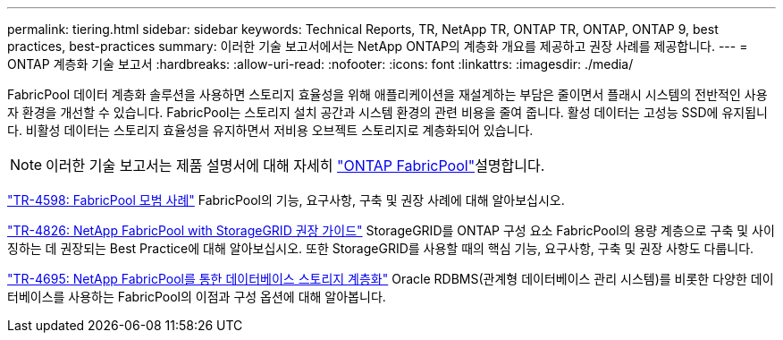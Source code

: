 ---
permalink: tiering.html 
sidebar: sidebar 
keywords: Technical Reports, TR, NetApp TR, ONTAP TR, ONTAP, ONTAP 9, best practices, best-practices 
summary: 이러한 기술 보고서에서는 NetApp ONTAP의 계층화 개요를 제공하고 권장 사례를 제공합니다. 
---
= ONTAP 계층화 기술 보고서
:hardbreaks:
:allow-uri-read: 
:nofooter: 
:icons: font
:linkattrs: 
:imagesdir: ./media/


[role="lead"]
FabricPool 데이터 계층화 솔루션을 사용하면 스토리지 효율성을 위해 애플리케이션을 재설계하는 부담은 줄이면서 플래시 시스템의 전반적인 사용자 환경을 개선할 수 있습니다. FabricPool는 스토리지 설치 공간과 시스템 환경의 관련 비용을 줄여 줍니다. 활성 데이터는 고성능 SSD에 유지됩니다. 비활성 데이터는 스토리지 효율성을 유지하면서 저비용 오브젝트 스토리지로 계층화되어 있습니다.

[NOTE]
====
이러한 기술 보고서는 제품 설명서에 대해 자세히 link:https://docs.netapp.com/us-en/ontap/fabricpool/index.html["ONTAP FabricPool"^]설명합니다.

====
link:https://www.netapp.com/pdf.html?item=/media/17239-tr4598.pdf["TR-4598: FabricPool 모범 사례"^]
FabricPool의 기능, 요구사항, 구축 및 권장 사례에 대해 알아보십시오.

link:https://www.netapp.com/pdf.html?item=/media/19403-tr-4826.pdf["TR-4826: NetApp FabricPool with StorageGRID 권장 가이드"^]
StorageGRID를 ONTAP 구성 요소 FabricPool의 용량 계층으로 구축 및 사이징하는 데 권장되는 Best Practice에 대해 알아보십시오. 또한 StorageGRID를 사용할 때의 핵심 기능, 요구사항, 구축 및 권장 사항도 다룹니다.

link:https://www.netapp.com/pdf.html?item=/media/9138-tr4695.pdf["TR-4695: NetApp FabricPool를 통한 데이터베이스 스토리지 계층화"^]
Oracle RDBMS(관계형 데이터베이스 관리 시스템)를 비롯한 다양한 데이터베이스를 사용하는 FabricPool의 이점과 구성 옵션에 대해 알아봅니다.
